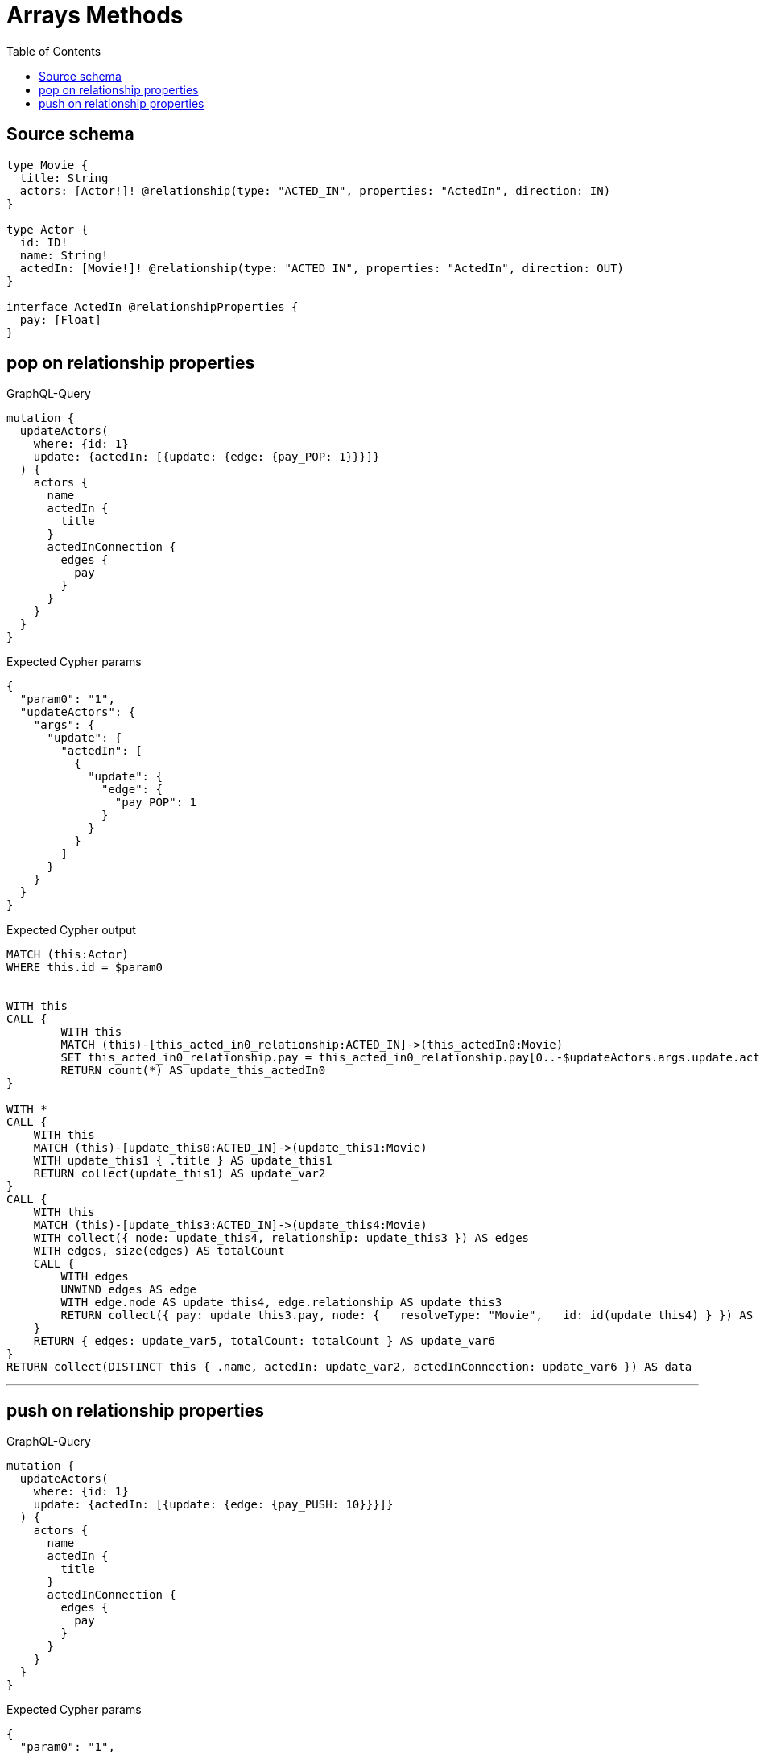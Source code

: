 :toc:

= Arrays Methods

== Source schema

[source,graphql,schema=true]
----
type Movie {
  title: String
  actors: [Actor!]! @relationship(type: "ACTED_IN", properties: "ActedIn", direction: IN)
}

type Actor {
  id: ID!
  name: String!
  actedIn: [Movie!]! @relationship(type: "ACTED_IN", properties: "ActedIn", direction: OUT)
}

interface ActedIn @relationshipProperties {
  pay: [Float]
}
----
== pop on relationship properties

.GraphQL-Query
[source,graphql]
----
mutation {
  updateActors(
    where: {id: 1}
    update: {actedIn: [{update: {edge: {pay_POP: 1}}}]}
  ) {
    actors {
      name
      actedIn {
        title
      }
      actedInConnection {
        edges {
          pay
        }
      }
    }
  }
}
----

.Expected Cypher params
[source,json]
----
{
  "param0": "1",
  "updateActors": {
    "args": {
      "update": {
        "actedIn": [
          {
            "update": {
              "edge": {
                "pay_POP": 1
              }
            }
          }
        ]
      }
    }
  }
}
----

.Expected Cypher output
[source,cypher]
----
MATCH (this:Actor)
WHERE this.id = $param0


WITH this
CALL {
	WITH this
	MATCH (this)-[this_acted_in0_relationship:ACTED_IN]->(this_actedIn0:Movie)
	SET this_acted_in0_relationship.pay = this_acted_in0_relationship.pay[0..-$updateActors.args.update.actedIn[0].update.edge.pay_POP]
	RETURN count(*) AS update_this_actedIn0
}

WITH *
CALL {
    WITH this
    MATCH (this)-[update_this0:ACTED_IN]->(update_this1:Movie)
    WITH update_this1 { .title } AS update_this1
    RETURN collect(update_this1) AS update_var2
}
CALL {
    WITH this
    MATCH (this)-[update_this3:ACTED_IN]->(update_this4:Movie)
    WITH collect({ node: update_this4, relationship: update_this3 }) AS edges
    WITH edges, size(edges) AS totalCount
    CALL {
        WITH edges
        UNWIND edges AS edge
        WITH edge.node AS update_this4, edge.relationship AS update_this3
        RETURN collect({ pay: update_this3.pay, node: { __resolveType: "Movie", __id: id(update_this4) } }) AS update_var5
    }
    RETURN { edges: update_var5, totalCount: totalCount } AS update_var6
}
RETURN collect(DISTINCT this { .name, actedIn: update_var2, actedInConnection: update_var6 }) AS data
----

'''

== push on relationship properties

.GraphQL-Query
[source,graphql]
----
mutation {
  updateActors(
    where: {id: 1}
    update: {actedIn: [{update: {edge: {pay_PUSH: 10}}}]}
  ) {
    actors {
      name
      actedIn {
        title
      }
      actedInConnection {
        edges {
          pay
        }
      }
    }
  }
}
----

.Expected Cypher params
[source,json]
----
{
  "param0": "1",
  "updateActors": {
    "args": {
      "update": {
        "actedIn": [
          {
            "update": {
              "edge": {
                "pay_PUSH": [
                  10
                ]
              }
            }
          }
        ]
      }
    }
  }
}
----

.Expected Cypher output
[source,cypher]
----
MATCH (this:Actor)
WHERE this.id = $param0


WITH this
CALL {
	WITH this
	MATCH (this)-[this_acted_in0_relationship:ACTED_IN]->(this_actedIn0:Movie)
	SET this_acted_in0_relationship.pay = this_acted_in0_relationship.pay + $updateActors.args.update.actedIn[0].update.edge.pay_PUSH
	RETURN count(*) AS update_this_actedIn0
}

WITH *
CALL {
    WITH this
    MATCH (this)-[update_this0:ACTED_IN]->(update_this1:Movie)
    WITH update_this1 { .title } AS update_this1
    RETURN collect(update_this1) AS update_var2
}
CALL {
    WITH this
    MATCH (this)-[update_this3:ACTED_IN]->(update_this4:Movie)
    WITH collect({ node: update_this4, relationship: update_this3 }) AS edges
    WITH edges, size(edges) AS totalCount
    CALL {
        WITH edges
        UNWIND edges AS edge
        WITH edge.node AS update_this4, edge.relationship AS update_this3
        RETURN collect({ pay: update_this3.pay, node: { __resolveType: "Movie", __id: id(update_this4) } }) AS update_var5
    }
    RETURN { edges: update_var5, totalCount: totalCount } AS update_var6
}
RETURN collect(DISTINCT this { .name, actedIn: update_var2, actedInConnection: update_var6 }) AS data
----

'''

